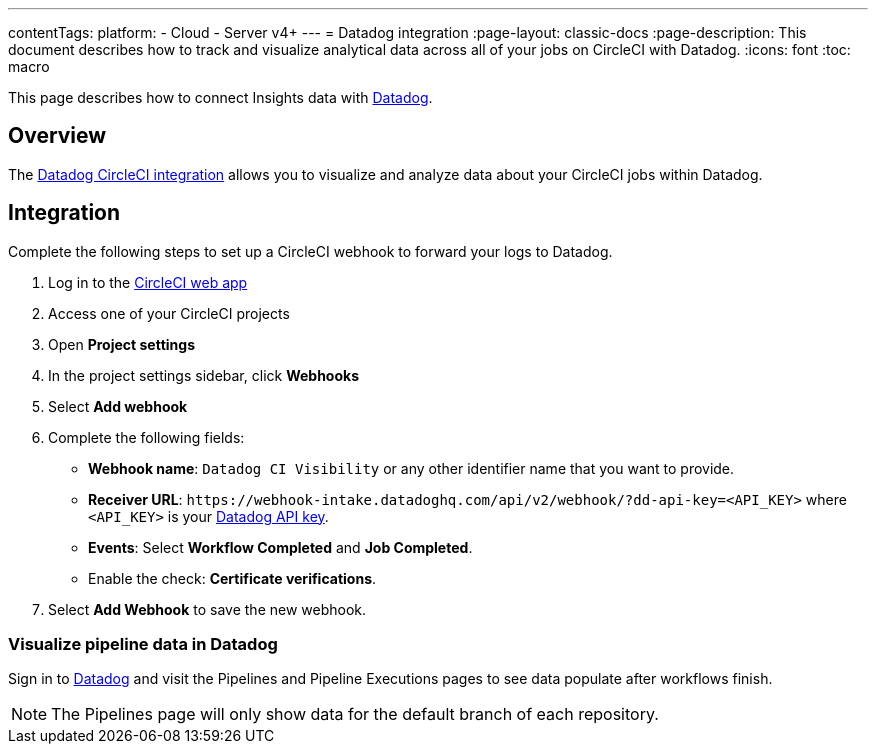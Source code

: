 ---
contentTags:
  platform:
  - Cloud
  - Server v4+
---
= Datadog integration
:page-layout: classic-docs
:page-description: This document describes how to track and visualize analytical data across all of your jobs on CircleCI with Datadog.
:icons: font
:toc: macro

This page describes how to connect Insights data with link:https://www.datadoghq.com/[Datadog].

[#overview]
== Overview

The link:https://docs.datadoghq.com/integrations/circleci/[Datadog CircleCI integration] allows you to visualize and analyze data about your CircleCI jobs within Datadog.

[#integration3]
== Integration

Complete the following steps to set up a CircleCI webhook to forward your logs to Datadog.

. Log in to the link:https://app.circleci.com/projects[CircleCI web app]

. Access one of your CircleCI projects

. Open **Project settings**

. In the project settings sidebar, click **Webhooks**

. Select **Add webhook**

. Complete the following fields:
** **Webhook name**: `Datadog CI Visibility` or any other identifier name that you want to provide.
** **Receiver URL**: `\https://webhook-intake.datadoghq.com/api/v2/webhook/?dd-api-key=<API_KEY>` where `<API_KEY>` is your link:https://app.datadoghq.com/account/login[Datadog API key].
** **Events**: Select **Workflow Completed** and **Job Completed**.
** Enable the check: **Certificate verifications**.

. Select **Add Webhook** to save the new webhook.

[#visualize-pipeline-data-in-datadog]
=== Visualize pipeline data in Datadog

Sign in to link:https://app.datadoghq.com/account/login[Datadog] and visit the Pipelines and Pipeline Executions pages to see data populate after workflows finish.

NOTE: The Pipelines page will only show data for the default branch of each repository.
